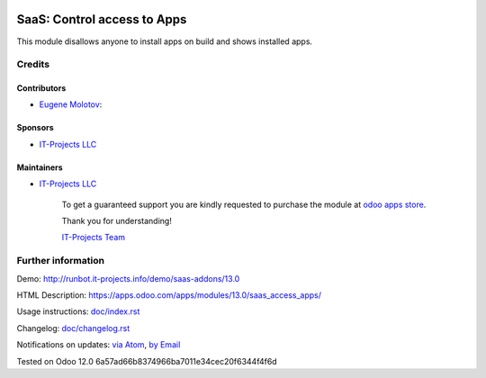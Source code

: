 .. image:: https://img.shields.io/badge/license-AGPL--3-blue.png
   :target: https://www.gnu.org/licenses/agpl
   :alt: License: AGPL-3

==============================
 SaaS: Control access to Apps
==============================

This module disallows anyone to install apps on build and shows installed apps.

Credits
=======

Contributors
------------
* `Eugene Molotov <https://it-projects.info/team/em230418>`__:

Sponsors
--------
* `IT-Projects LLC <https://it-projects.info>`__

Maintainers
-----------
* `IT-Projects LLC <https://it-projects.info>`__

      To get a guaranteed support
      you are kindly requested to purchase the module
      at `odoo apps store <https://apps.odoo.com/apps/modules/13.0/saas_access_apps/>`__.

      Thank you for understanding!

      `IT-Projects Team <https://www.it-projects.info/team>`__

Further information
===================

Demo: http://runbot.it-projects.info/demo/saas-addons/13.0

HTML Description: https://apps.odoo.com/apps/modules/13.0/saas_access_apps/

Usage instructions: `<doc/index.rst>`_

Changelog: `<doc/changelog.rst>`_

Notifications on updates: `via Atom <https://github.com/it-projects-llc/saas-addons/commits/13.0/saas_access_apps.atom>`_, `by Email <https://blogtrottr.com/?subscribe=https://github.com/it-projects-llc/saas-addons/commits/13.0/saas_access_apps.atom>`_

Tested on Odoo 12.0 6a57ad66b8374966ba7011e34cec20f6344f4f6d
